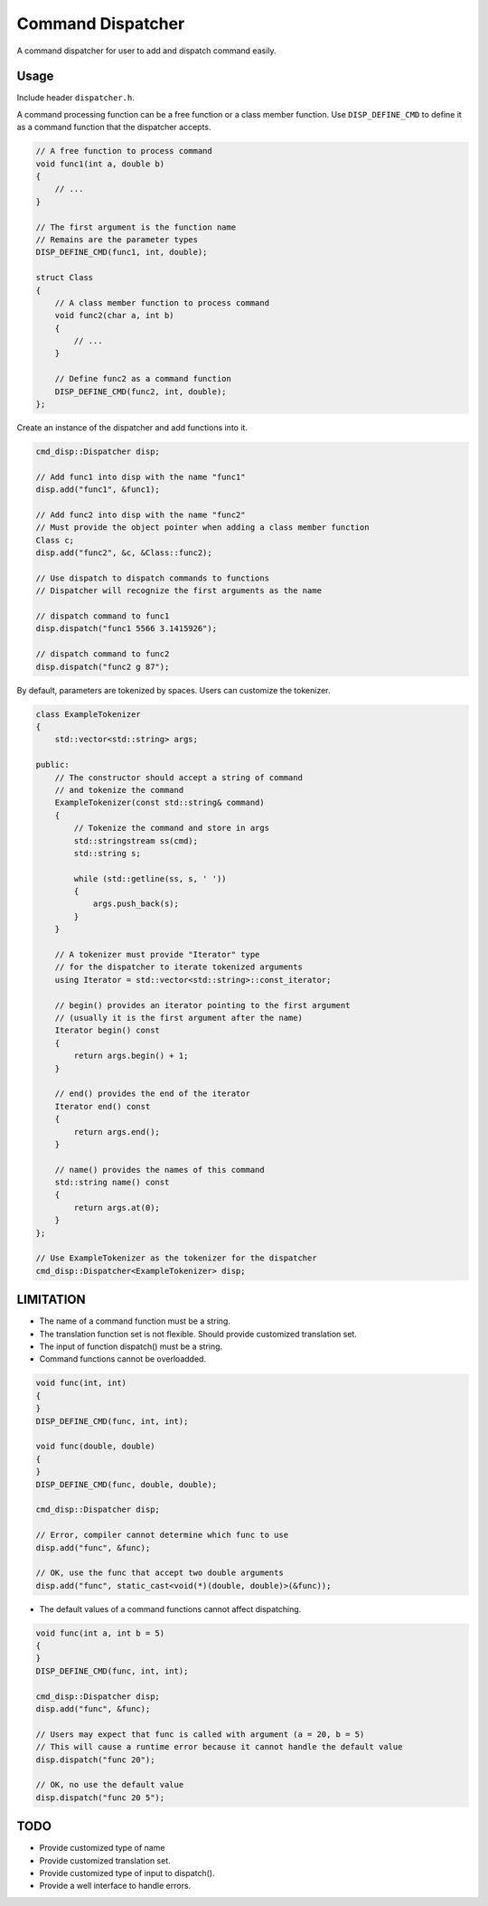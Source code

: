 Command Dispatcher
===========
A command dispatcher for user to add and dispatch command easily.

Usage
-----
Include header ``dispatcher.h``.

A command processing function can be a free function or a class member function.
Use ``DISP_DEFINE_CMD`` to define it as a command function that the dispatcher accepts.

.. code:: c++

    // A free function to process command
    void func1(int a, double b)
    {
        // ...
    }

    // The first argument is the function name
    // Remains are the parameter types
    DISP_DEFINE_CMD(func1, int, double);

    struct Class
    {
        // A class member function to process command
        void func2(char a, int b)
        {
            // ...
        }

        // Define func2 as a command function
        DISP_DEFINE_CMD(func2, int, double);
    };

Create an instance of the dispatcher and add functions into it.

.. code:: c++

    cmd_disp::Dispatcher disp;

    // Add func1 into disp with the name "func1"
    disp.add("func1", &func1);

    // Add func2 into disp with the name "func2"
    // Must provide the object pointer when adding a class member function
    Class c;
    disp.add("func2", &c, &Class::func2);

    // Use dispatch to dispatch commands to functions
    // Dispatcher will recognize the first arguments as the name

    // dispatch command to func1
    disp.dispatch("func1 5566 3.1415926");

    // dispatch command to func2
    disp.dispatch("func2 g 87");

By default, parameters are tokenized by spaces.
Users can customize the tokenizer.

.. code:: c++

    class ExampleTokenizer
    {
        std::vector<std::string> args;

    public:
        // The constructor should accept a string of command
        // and tokenize the command
        ExampleTokenizer(const std::string& command)
        {
            // Tokenize the command and store in args
            std::stringstream ss(cmd);
            std::string s;

            while (std::getline(ss, s, ' '))
            {
                args.push_back(s);
            }
        }

        // A tokenizer must provide "Iterator" type
        // for the dispatcher to iterate tokenized arguments
        using Iterator = std::vector<std::string>::const_iterator;

        // begin() provides an iterator pointing to the first argument
        // (usually it is the first argument after the name)
        Iterator begin() const
        {
            return args.begin() + 1;
        }

        // end() provides the end of the iterator
        Iterator end() const
        {
            return args.end();
        }

        // name() provides the names of this command
        std::string name() const
        {
            return args.at(0);
        }
    };

    // Use ExampleTokenizer as the tokenizer for the dispatcher
    cmd_disp::Dispatcher<ExampleTokenizer> disp;

LIMITATION
----
* The name of a command function must be a string.
* The translation function set is not flexible. Should provide customized translation set.
* The input of function dispatch() must be a string.
* Command functions cannot be overloadded.

.. code:: c++

    void func(int, int)
    {
    }
    DISP_DEFINE_CMD(func, int, int);

    void func(double, double)
    {
    }
    DISP_DEFINE_CMD(func, double, double);

    cmd_disp::Dispatcher disp;

    // Error, compiler cannot determine which func to use
    disp.add("func", &func);

    // OK, use the func that accept two double arguments
    disp.add("func", static_cast<void(*)(double, double)>(&func));

* The default values of a command functions cannot affect dispatching.

.. code:: c++

    void func(int a, int b = 5)
    {
    }
    DISP_DEFINE_CMD(func, int, int);

    cmd_disp::Dispatcher disp;
    disp.add("func", &func);

    // Users may expect that func is called with argument (a = 20, b = 5)
    // This will cause a runtime error because it cannot handle the default value
    disp.dispatch("func 20");

    // OK, no use the default value
    disp.dispatch("func 20 5");

TODO
----
* Provide customized type of name
* Provide customized translation set.
* Provide customized type of input to dispatch().
* Provide a well interface to handle errors.
